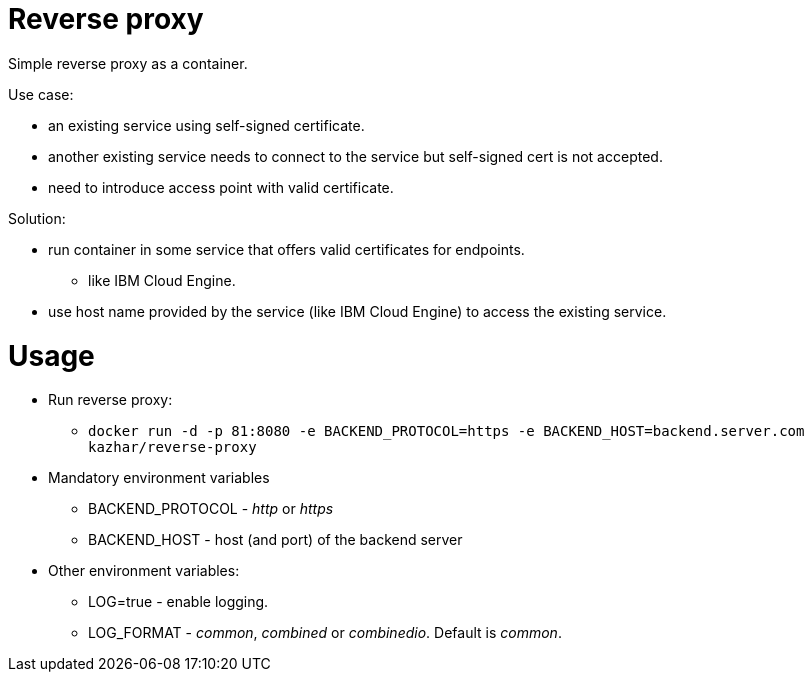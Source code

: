 = Reverse proxy

Simple reverse proxy as a container.

Use case:

* an existing service using self-signed certificate.
* another existing service needs to connect to the service but self-signed cert is not accepted.
* need to introduce access point with valid certificate.

Solution:

* run container in some service that offers valid certificates for endpoints.
** like IBM Cloud Engine.
* use host name provided by the service (like IBM Cloud Engine) to access the existing service.

= Usage

* Run reverse proxy:
** `docker run -d -p 81:8080 -e BACKEND_PROTOCOL=https -e BACKEND_HOST=backend.server.com kazhar/reverse-proxy`
* Mandatory environment variables
** BACKEND_PROTOCOL - _http_ or _https_
** BACKEND_HOST - host (and port) of the backend server
* Other environment variables:
** LOG=true - enable logging.
** LOG_FORMAT - _common_, _combined_ or _combinedio_. Default is _common_.



